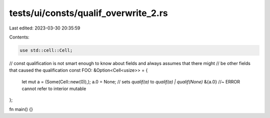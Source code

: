 tests/ui/consts/qualif_overwrite_2.rs
=====================================

Last edited: 2023-03-30 20:35:59

Contents:

.. code-block:: rs

    use std::cell::Cell;

// const qualification is not smart enough to know about fields and always assumes that there might
// be other fields that caused the qualification
const FOO: &Option<Cell<usize>> = {
    let mut a = (Some(Cell::new(0)),);
    a.0 = None; // sets `qualif(a)` to `qualif(a) | qualif(None)`
    &{a.0} //~ ERROR cannot refer to interior mutable
};

fn main() {}


